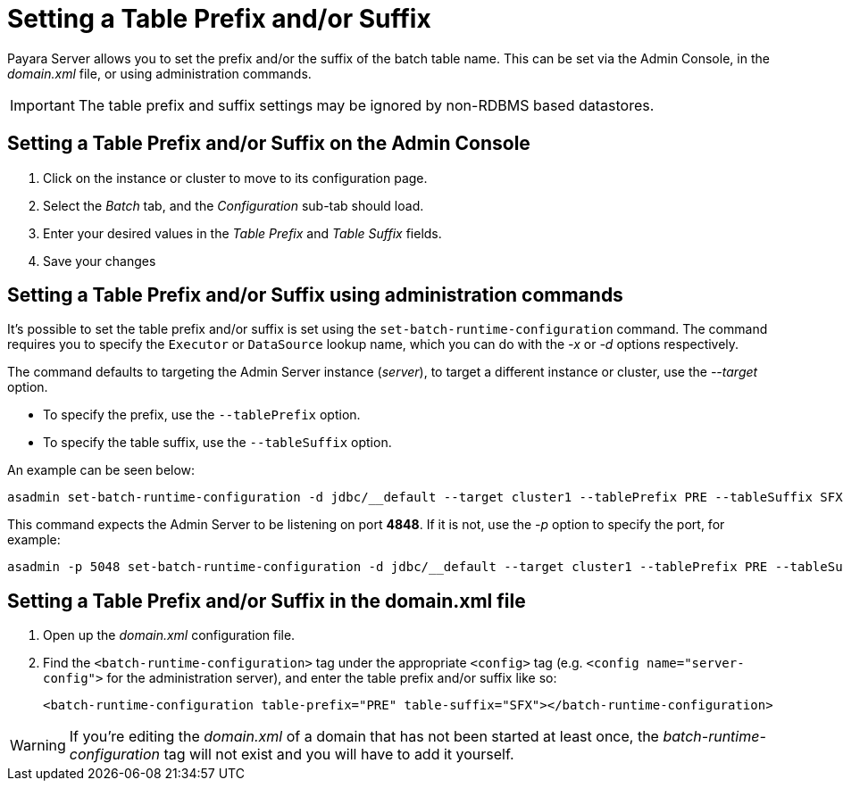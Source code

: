 [[setting-a-table-prefix-andor-suffix]]
= Setting a Table Prefix and/or Suffix

Payara Server allows you to set the prefix and/or the suffix of
the batch table name. This can be set via the Admin Console, in the
_domain.xml_ file, or using administration commands.

IMPORTANT: The table prefix and suffix settings may be ignored by
non-RDBMS based datastores.

== Setting a Table Prefix and/or Suffix on the Admin Console

. Click on the instance or cluster to move to its configuration page.
. Select the _Batch_ tab, and the _Configuration_ sub-tab should load.
. Enter your desired values in the _Table Prefix_ and _Table Suffix_ fields.
. Save your changes

[[setting-a-table-prefix-andor-suffix-using-asadmin]]
== Setting a Table Prefix and/or Suffix using administration commands

It's possible to set the table prefix and/or suffix is set using the
`set-batch-runtime-configuration` command. The command requires you to specify
the `Executor` or `DataSource` lookup name, which you can do with the _-x_ or _-d_
options respectively.

The command defaults to targeting the Admin Server instance (_server_),
to target a different instance or cluster, use the _--target_ option.

* To specify the prefix, use the `--tablePrefix` option.
* To specify the table suffix, use the `--tableSuffix` option.

An example can be seen below:

[source, shell]
----
asadmin set-batch-runtime-configuration -d jdbc/__default --target cluster1 --tablePrefix PRE --tableSuffix SFX
----

This command expects the Admin Server to be listening on port *4848*. If
it is not, use the _-p_ option to specify the port, for example:

[source, shell]
----
asadmin -p 5048 set-batch-runtime-configuration -d jdbc/__default --target cluster1 --tablePrefix PRE --tableSuffix SFX
----

[[setting-a-table-prefix-andor-suffix-in-the-domain.xml-file]]
== Setting a Table Prefix and/or Suffix in the domain.xml file

. Open up the _domain.xml_ configuration file.
.  Find the `<batch-runtime-configuration>` tag under the appropriate `<config>`
tag (e.g. `<config name="server-config">` for the administration server), and
enter the table prefix and/or suffix like so:
+
[source, shell]
----
<batch-runtime-configuration table-prefix="PRE" table-suffix="SFX"></batch-runtime-configuration>
----

WARNING: If you're editing the _domain.xml_ of a domain that has not
been started at least once, the _batch-runtime-configuration_ tag will
not exist and you will have to add it yourself.
